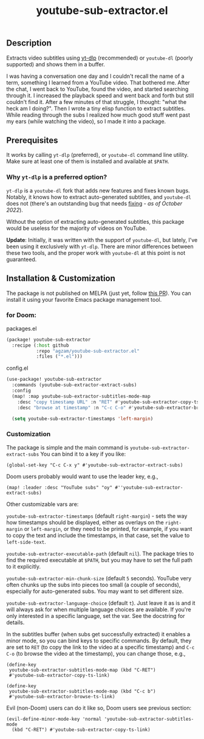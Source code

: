 #+title: youtube-sub-extractor.el

** Description
Extracts video subtitles using [[https://github.com/yt-dlp][yt-dlp]] (recommended) or ~youtube-dl~ (poorly supported) and shows them in a buffer.

I was having a conversation one day and I couldn't recall the name of a term, something I learned from a YouTube video. That bothered me. After the chat, I went back to YouTube, found the video, and started searching through it. I increased the playback speed and went back and forth but still couldn't find it. After a few minutes of that struggle, I thought: "what the heck am I doing?". Then I wrote a tiny elisp function to extract subtitles. While reading through the subs I realized how much good stuff went past my ears (while watching the video), so I made it into a package.

** Prerequisites
It works by calling ~yt-dlp~ (preferred), or  ~youtube-dl~ command line utility. Make sure at least one of them is installed and available at ~$PATH~.

*** Why ~yt-dlp~ is a preferred option?
~yt-dlp~ is a ~youtube-dl~ fork that adds new features and fixes known bugs. Notably, it knows how to extract auto-generated subtitles, and ~youtube-dl~ does not (there's an outstanding bug that needs [[https://github.com/ytdl-org/youtube-dl/issues/29623][fixing]] - /as of October 2022/).

Without the option of extracting auto-generated subtitles, this package would be useless for the majority of videos on YouTube.

*Update*: Initially, it was written with the support of ~youtube-dl~, but lately, I've been using it exclusively with ~yt-dlp~. There are minor differences between these two tools, and the proper work with ~youtube-dl~ at this point is not guaranteed.

** Installation & Customization
The package is not published on MELPA (just yet, follow [[https://github.com/melpa/melpa/pull/8234][this PR]]). You can install it using your favorite Emacs package management tool.

*** for Doom:
packages.el
#+begin_src emacs-lisp
(package! youtube-sub-extractor
  :recipe (:host github
           :repo "agzam/youtube-sub-extractor.el"
           :files ("*.el")))
#+end_src

config.el
#+begin_src emacs-lisp
(use-package! youtube-sub-extractor
  :commands (youtube-sub-extractor-extract-subs)
  :config
  (map! :map youtube-sub-extractor-subtitles-mode-map
    :desc "copy timestamp URL" :n "RET" #'youtube-sub-extractor-copy-ts-link
    :desc "browse at timestamp" :n "C-c C-o" #'youtube-sub-extractor-browse-ts-link))

  (setq youtube-sub-extractor-timestamps 'left-margin)
#+end_src

*** Customization
The package is simple and the main command is ~youtube-sub-extractor-extract-subs~
You can bind it to a key if you like:

#+begin_src elisp
(global-set-key "C-c C-x y" #'youtube-sub-extractor-extract-subs)
#+end_src

Doom users probably would want to use the leader key, e.g.,

#+begin_src elisp
(map! :leader :desc "YouTube subs" "oy" #''youtube-sub-extractor-extract-subs)
#+end_src

Other customizable vars are:

~youtube-sub-extractor-timestamps~ (default ~right-margin~) - sets the way how timestamps should be displayed,
either as overlays on the ~right-margin~ or ~left-margin~, or they need to be printed, for example, if you want to copy the text and include the timestamps, in that case, set the value to ~left-side-text~.

~youtube-sub-extractor-executable-path~ (default ~nil~). The package tries to find the required executable at =$PATH=, but you may have to set the full path to it explicitly.

~youtube-sub-extractor-min-chunk-size~ (default ~5~ seconds). YouTube very often chunks up the subs into pieces too small (a couple of seconds), especially for auto-generated subs. You may want to set different size.

~youtube-sub-extractor-language-choice~ (default ~t~). Just leave it as is and it will always ask for when multiple language choices are available. If you're only interested in a specific language, set the var. See the docstring for details.

In the subtitles buffer (when subs get successfully extracted) it enables a minor mode, so you can bind keys to specific commands. By default, they are set to ~RET~ (to copy the link to the video at a specific timestamp) and ~C-c C-o~ (to browse the video at the timestamp), you can change those, e.g.,

#+begin_src elisp
(define-key
 youtube-sub-extractor-subtitles-mode-map (kbd "C-RET")
 #'youtube-sub-extractor-copy-ts-link)

(define-key
 youtube-sub-extractor-subtitles-mode-map (kbd "C-c b")
 #'youtube-sub-extractor-browse-ts-link)
#+end_src

 Evil (non-Doom) users can do it like so, Doom users see previous section:

 #+begin_src elisp
(evil-define-minor-mode-key 'normal 'youtube-sub-extractor-subtitles-mode
  (kbd "C-RET") #'youtube-sub-extractor-copy-ts-link)
 #+end_src
